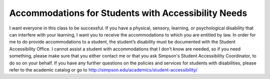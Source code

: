 Accommodations for Students with Accessibility Needs
^^^^^^^^^^^^^^^^^^^^^^^^^^^^^^^^^^^^^^^^^^^^^^^^^^^^

I want everyone in this class to be successful. If you have a physical, sensory,
learning, or psychological disability that can interfere with your learning, I
want you to receive the accommodations to which you are entitled by law. In
order for me to do provide accommodations to a student, the student’s disability
must be documented with the Student Accessibility Office.  I cannot assist a
student with accommodations that I don’t know are needed, so if you need
something, please make sure that you either contact me or that you ask Simpson's
Student Accessibility Coordinator, to do so on your behalf.  If you
have any further questions on the policies and services for students with
disabilities, please refer to the academic catalog or go to
http://simpson.edu/academics/student-accessibility/



